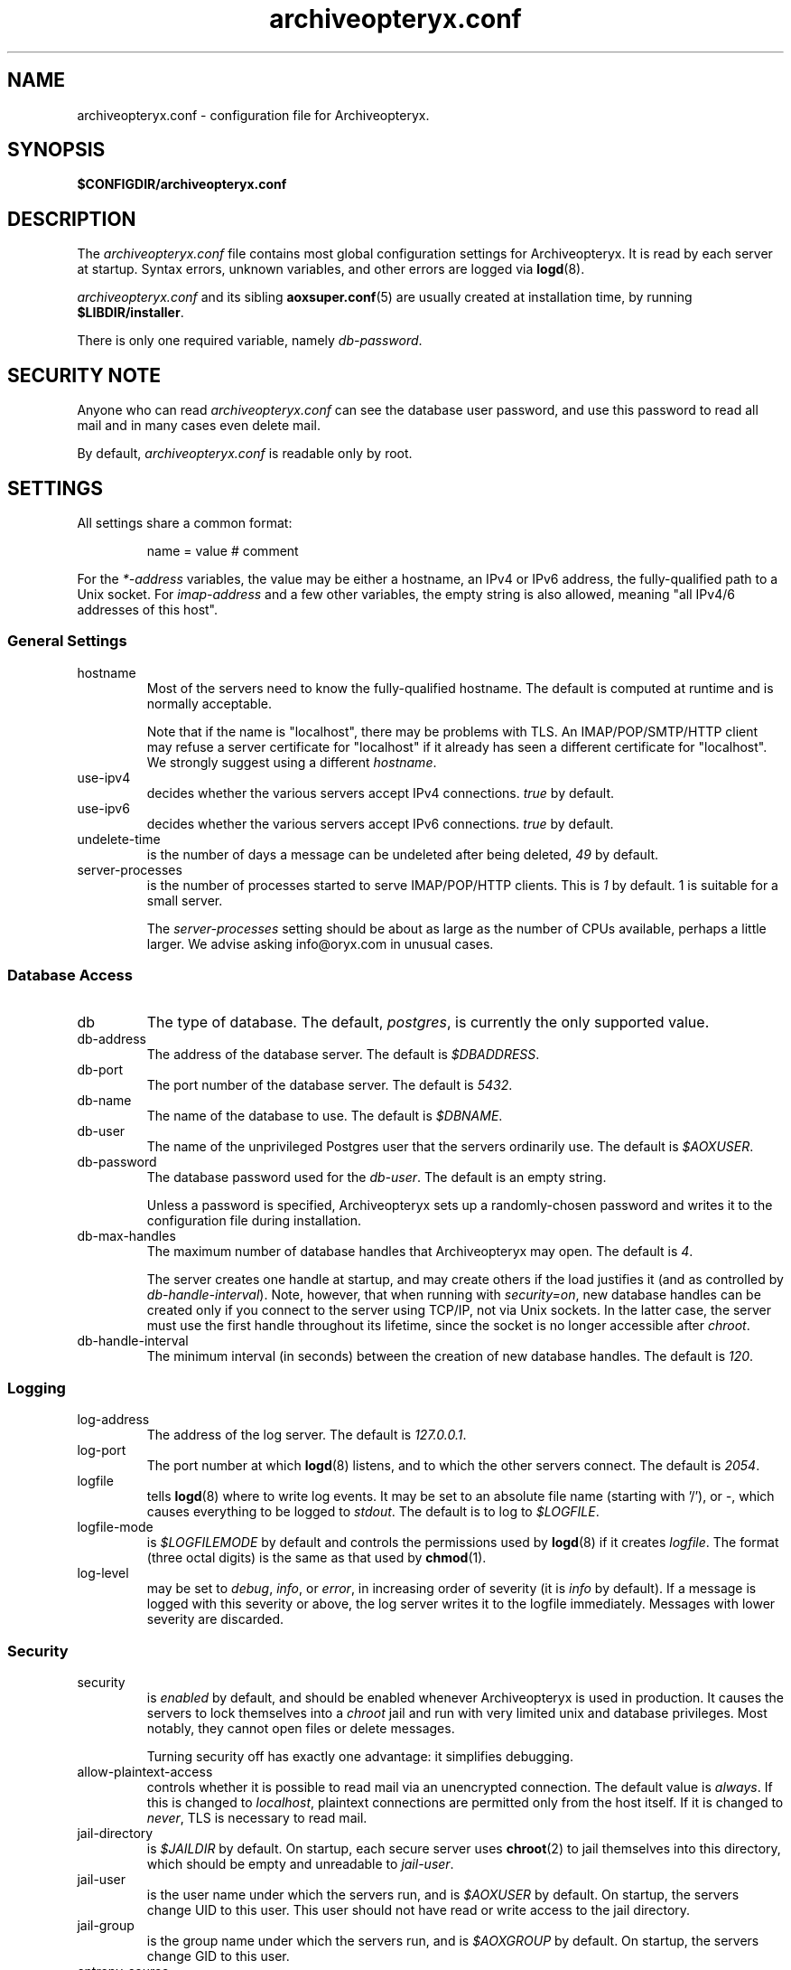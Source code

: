 .\" Copyright Oryx Mail Systems GmbH. Enquiries to info@oryx.com, please.
.TH archiveopteryx.conf 5 2008-08-18 aox.org "Archiveopteryx Documentation"
.SH NAME
archiveopteryx.conf - configuration file for Archiveopteryx.
.SH SYNOPSIS
.B $CONFIGDIR/archiveopteryx.conf
.br
.SH DESCRIPTION
.nh
.PP
The
.I archiveopteryx.conf
file contains most global configuration settings for Archiveopteryx. It
is read by each server at startup. Syntax errors, unknown variables,
and other errors are logged via
.BR logd (8).
.PP
.I archiveopteryx.conf
and its sibling
.BR aoxsuper.conf (5)
are usually created at installation time, by running
.BR $LIBDIR/installer .
.PP
There is only one required variable, namely 
.IR db-password .
.SH "SECURITY NOTE"
Anyone who can read
.I archiveopteryx.conf
can see the database user password, and use this password to read all
mail and in many cases even delete mail.
.PP
By default,
.I archiveopteryx.conf
is readable only by root.
.SH SETTINGS
.PP
All settings share a common format:
.IP
name = value # comment
.PP
For the 
.I *-address
variables, the value may be either a hostname, an IPv4 or IPv6
address, the fully-qualified path to a Unix socket. For
.I imap-address
and a few other variables, the empty string is also allowed, meaning
"all IPv4/6 addresses of this host".
.SS "General Settings"
.IP hostname
Most of the servers need to know the fully-qualified hostname. The
default is computed at runtime and is normally acceptable.
.IP
Note that if the name is "localhost", there may be problems with
TLS. An IMAP/POP/SMTP/HTTP client may refuse a server certificate for
"localhost" if it already has seen a different certificate for
"localhost". We strongly suggest using a different
.IR hostname .
.IP use-ipv4
decides whether the various servers accept IPv4 connections.
.I true
by default.
.IP use-ipv6
decides whether the various servers accept IPv6 connections.
.I true
by default.
.IP undelete-time
is the number of days a message can be undeleted after being deleted,
.I 49
by default.
.IP server-processes
is the number of processes started to serve IMAP/POP/HTTP clients. This is
.I 1
by default. 1 is suitable for a small server.
.IP
The
.I server-processes
setting should be about as large as the number of CPUs available,
perhaps a little larger. We advise asking info@oryx.com in unusual
cases.
.SS "Database Access"
.IP db
The type of database. The default,
.IR postgres ,
is currently the only supported value.
.IP db-address
The address of the database server. The default is
.IR $DBADDRESS .
.IP db-port
The port number of the database server. The default is
.IR 5432 .
.IP db-name
The name of the database to use. The default is
.IR $DBNAME .
.IP db-user
The name of the unprivileged Postgres user that the servers ordinarily
use. The default is
.IR $AOXUSER .
.IP db-password
The database password used for the
.IR db-user .
The default is an empty string.
.IP
Unless a password is specified, Archiveopteryx sets up a randomly-chosen
password and writes it to the configuration file during installation.
.IP db-max-handles
The maximum number of database handles that Archiveopteryx may open. The
default is
.IR 4 .
.IP
The server creates one handle at startup, and may create others if the
load justifies it (and as controlled by
.IR db-handle-interval ).
Note, however, that when running with
.IR security=on ,
new database handles can be created only if you connect to the server
using TCP/IP, not via Unix sockets. In the latter case, the server must
use the first handle throughout its lifetime, since the socket is no
longer accessible after
.IR chroot .
.IP db-handle-interval
The minimum interval (in seconds) between the creation of new database
handles. The default is
.IR 120 .
.SS Logging
.IP log-address
The address of the log server. The default is
.IR 127.0.0.1 .
.IP log-port
The port number at which
.BR logd (8)
listens, and to which the other servers connect. The default is
.IR 2054 .
.IP logfile
tells
.BR logd (8)
where to write log events. It may be set to an absolute file name
(starting with '/'), or
.IR "-" ,
which causes everything to be logged to
.IR stdout .
The default is to log to
.IR $LOGFILE . 
.IP logfile-mode
is
.I $LOGFILEMODE
by default and controls the permissions used by
.BR logd (8)
if it creates
.IR logfile .
The format (three octal digits) is the same as that used by
.BR chmod (1).
.IP log-level
may be set to
.IR debug ,
.IR info ,
or
.IR error ,
in increasing order of severity (it is
.I info
by default). If a message is logged with this severity or above, the log
server writes it to the logfile immediately. Messages with lower severity
are discarded.
.SS Security
.IP security
is
.I enabled
by default, and should be enabled whenever Archiveopteryx is
used in production. It causes the servers to lock themselves into a
.I chroot
jail and run with very limited unix and database privileges. Most
notably, they cannot open files or delete messages.
.IP
Turning security off has exactly one advantage: it simplifies
debugging.
.IP allow-plaintext-access
controls whether it is possible to read mail via an unencrypted
connection. The default value is
.IR always .
If this is changed to
.IR localhost ,
plaintext connections are permitted only from the host itself.
If it is changed to
.IR never ,
TLS is necessary to read mail.
.IP jail-directory
is
.I $JAILDIR
by default. On startup, each secure server uses
.BR chroot (2)
to jail themselves into this directory, which should be empty and
unreadable to
.IR jail-user .
.IP jail-user
is the user name under which the servers run, and is
.I $AOXUSER
by default. On startup, the servers change UID to this user. This user
should not have read or write access to the jail directory.
.IP jail-group
is the group name under which the servers run, and is
.I $AOXGROUP
by default. On startup, the servers change GID to this user.
.IP entropy-source
is the fully-qualified name of a file that acts as a source for random
bytes, whenever they are needed (e.g. SASL challenges). Set to
.I /dev/urandom
by default. If this is instead set to
.IR /dev/random ,
Archiveopteryx never uses anything less than perfectly random
numbers. In this case, make sure that there's enough entropy, or else
a series of rapid login attempts can block the entire server.
.SS "Cluster Configuration"
.IP start-ocd
controls whether the
.I ocd
server should be started by this instance of Archiveopteryx. It is
.I true
by default, but if you are running multiple instances of Archiveopteryx,
all but one instance should have it set to
.IR false ;
and the
.I ocd-address
and
.I ocd-port
should be set to the same values everywhere, so that all instances share
one
.IR ocd .
.IP ocd-address
The address where
.BR ocd (8)
listens for connections from other Archiveopteryx servers. The default is
.IR 127.0.0.1 .
.IP ocd-port
The port number at which
.BR ocd (8)
listens, and to which the other servers connect,
.I 2050
by default.
.IP ocadmin-address
The address where
.BR ocd (8)
listens for admin requests. The default is
.IR 127.0.0.1 .
.IP ocadmin-port
The port number at which
.BR ocd (8)
listens for admin requests.
.I 2051
by default.
.SS "User Authentication"
http://www.archiveopteryx.org/sasl describes SASL and
authentication in more detail.
.IP allow-plaintext-passwords
controls whether the servers permit plaintext passwords, and how such
passwords are handled.
May be set to
.I always
(which is the default) or
.IR never .
(Future versions of Archiveopteryx will offer more settings.)
.IP auth-digest-md5
controls whether the servers offer the digest-md5 SASL mechanism.
.I Enabled
by default.
.IP auth-cram-md5
controls whether the servers offer the cram-md5 SASL mechanism.
.I Enabled
by default.
.IP auth-plain
controls whether the servers offer the plain-text SASL
mechanism.
.I Enabled
by default.
.IP
Note that disabling auth-plain doesn't disable all plaintext
passwords, since SASL isn't always used. To disable plaintext
passwords, use the
.I allow-plaintext-passwords
variable above.
.IP auth-anonymous
controls whether the servers offer anonymous login,
.I disabled
by default.
.SS "Mail delivery"
.IP use-lmtp
controls whether
.BR archiveopteryx (8)
should accept mail via LMTP (RFC 2033). The default is
.IR enabled .
.IP lmtp-address
specifies the address where
.BR archiveopteryx (8)
should listen for LMTP connections, and to which
.BR deliver (8)
should connect. The default is
.IR 127.0.0.1 .
.IP lmtp-port
specifies which port
.BR archiveopteryx (8)
should listen to, and which port
.BR deliver (8)
should connect to. The default is
.IR 2026 .
.IP use-smtp
controls whether
.BR archiveopteryx (8)
should accept mail via SMTP/ESMTP (RFC 2821/1869). SMTP is
.I disabled
by default.
.IP smtp-address
specifies the address where
.BR archiveopteryx (8)
should listen for SMTP connections The default is an empty string,
which means all available IPv4 and IPv6 interfaces.
.IP smtp-port
specifies which port
.BR archiveopteryx (8)
should listen to. The default is
.IR 25 .
.IP use-subaddressing
controls whether messages addressed to
.I user+tag@example.org
are accepted for delivery to
.I user@example.org
(if the latter is a valid recipient address). The default is
.IR false .
.IP address-separator
is the character that separates the username from the subaddress in a
localpart, e.g. the
.I +
in
.IR user+tag@example.org .
The default, which you should not need to change, is
.IR + .
This setting is relevant only if
.I use-subaddressing
is true.
.IP message-copy
specifies whether or not to keep filesystem copies of incoming
messages, e.g. to burn a mail log to CD/DVD regularly.
The default value of
.I none
means that no copies are ever made.
.IP
Setting it to
.I delivered
keeps copies of all delivered messages, a value of
.I errors
keeps only those messages that could not be delivered because of errors, and
.I all
keeps copies of all messages.
.IP message-copy-directory
specifies a directory to which mail delivered via LMTP/SMTP is copied, if
.I message-copy
is set. Its default value is
.IR $MESSAGEDIR .
.IP
If
.I message-copy-directory
does not exist or is not writable,
Archiveopteryx logs an error at startup and exits.
.IP
Each file in
.I message-copy-directory
contains one or more header lines, namely
.BR Error ,
.B From
and
.BR To ,
then an empty line, then the verbatim received mail message. If there is an
.B Error
line, the message was not delivered, and the rest of the line
describes the problem.
.IP
The file's name is a unique string of numbers and hyphens. It ends with
"-err" if there was an error injecting the message into the database.
.SS "SMTP Submission"
.IP use-smtp-submit
controls whether
.BR archiveopteryx (8)
should accept mail via SMTP-Submit (RFC 4409). The default is
.IR enabled .
.IP submit-copy-to-sender
controls whether
.BR archiveopteryx (8)
should ensure that the sender receives a copy of outgoing mail. The default
is
.IR disabled .
This can be used to ensure that all outgoing mail is archived.
.IP
If the sender already receives a copy of the message, 
.I submit-copy-to-sender
has no effect. Senders will not receive two copies. The copy is
always sent to the user who sends the message, even if the From and/or
Return-Path is different.
.IP smtp-submit-address
specifies the address where
.BR archiveopteryx (8)
should listen for Submit connections. The
default, an empty string, means to listen on all available IPv4 and
IPv6 addresses.
.IR 127.0.0.1 .
.IP smtp-submit-port
specifies which port
.BR archiveopteryx (8)
should listen to. The default is
.IR 587 .
.IP smarthost-address
specifies the address of the SMTP server which is used to relay mail to
remote recipients. The default is
.IR 127.0.0.1 .
.IP smarthost-port
specifies the port to use when forwarding mail to a smarthost. The
default is
.IR 25 .
(These defaults thus conflict with the default values of
.I smtp-address
and
.I smtp-port
when
.I use-smtp
is enabled.)
.IP use-smtps
controls whether
.BR archiveopteryx (8)
should accept SSL-wrapped SMTP connections. The default is
.IR false 
(and the use of STARTTLS with SMTP Submit is strongly recommended
instead).
.IP smtps-address
is the address where
.BR archiveopteryx (8)
listens for new SSL-wrapped SMTP connections. As for
.IR smtp-address ,
the default is an empty string, which means all available IPv4 and
IPv6 addresses.
.IP smtps-port
is the port where
.BR archiveopteryx (8)
accepts SSL-wrapped SMTP connections,
.I 465
by default.
.SS IMAP
.IP use-imap
must be enabled for
.BR archiveopteryx (8)
to accept IMAP connections. The default is
.IR true .
.IP imap-address
is the address where
.BR archiveopteryx (8)
listens for new connections. The
default, an empty string, means to listen on all available IPv4 and
IPv6 addresses.
.IP imap-port
is the port where 
.BR archiveopteryx (8)
accepts connections,
.I 143
by default.
.IP use-imaps
controls whether
.BR archiveopteryx (8)
should also accept SSL-wrapped IMAP connections. The default is
.I false
(and the use of STARTTLS over the standard IMAP port is strongly
recommended instead).
.IP imaps-address
is the address where
.BR archiveopteryx (8)
listens for new SSL-wrapped connections. As for
.IR imap-address ,
the default is an empty string, which means all available IPv4 and
IPv6 addresses.
.IP imaps-port
is the port where
.BR archiveopteryx (8)
accepts SSL-wrapped connections,
.I 993
by default.
.IP announce-draft-support
is enabled if the IMAP server should advertise support for
drafts. Oryx tracks the draft versions of several IMAP extensions.
The default is
.IR disabled 
since version 1.0, since these drafts can change without notice, and 1.0
cannot.
.SS POP
.IP use-pop
must be enabled for
.BR archiveopteryx (8)
to accept POP3 connections. The default is
.IR false .
.IP pop-address
is the address where
.BR archiveopteryx (8)
listens for new connections. The default, an empty string, means to
listen on all available IPv4 and IPv6 addresses.
.IP pop-port
is the port where
.BR archiveopteryx (8)
accepts connections,
.I 110
by default.
.SS HTTP
.IP use-http
decides whether Archiveopteryx offers HTTP service at all, and is
.I no
by default.
.IP http-address
is the address where
.BR archiveopteryx (8)
listens for new connections. The default is
.IR 127.0.0.1 .
.IP http-port
is the port where
.BR archiveopteryx (8)
accepts connections,
.I 8808
by default.
.IP use-https
decides whether Archiveopteryx offers HTTPS (SSL-wrapped HTTP) service,
and is
.I no
by default.
.IP https-address
is the address where
.BR archiveopteryx (8)
listens for new HTTPS connections. The default is
.IR 127.0.0.1 .
.IP https-port
is the port where
.BR archiveopteryx (8)
accepts connections,
.I 8443
by default.
.IP accept-any-http-host
decides whether
.BR archiveopteryx (8)
accepts any hostname supplied by the client, and is
.I enabled
by default. Properly speaking, it would be better to disable this, but
that would add complexity without giving anything in return.
.IP use-web-archive
decides whether archiveopteryx provides web-visible archives of
world-readable mailboxes. The default is
.I false
and for the moment we recommend leaving it at false. This code is not
ready for production use.
.IP archive-prefix
is the common prefix for all URLs offering archive access to mailboxes
via the web. These mailboxes must be readable by the anonymous user.
The default value is empty.
.IP use-webmail
ldecides whether archiveopteryx provides webmail access. The default is
.I false
and we strongly recommend leaving it at false. Don't enable this.
.IP webmail-prefix
is the common prefix for all URLs offering authenticated webmail access
to mailboxes via the web. The default value is
.IR /webmail .
.IP webmail-css-url
points to the style sheet used for webmail and archive pages.
The default value is
.IR http://www.archiveopteryx.org/webmail/default.css .
By using a different URL you can change the appearance of the pages
completely.
.IP webmail-js-url
points to a javascript which will be included in all webmail and
archive pages. The default is an empty string, which means to not
include any external javascript. This can be used together with
.I webmail-css-url
to change the behaviour of the webmail and archive pages.
.IP favicon-url
is the URL of the favicon displayed for your site by many web browsers.
The default value is
.IR http://www.archiveopteryx.org/favicon.ico ,
but you can change it to anything. When the browser requests the favicon, 
.BR archiveopteryx (8)
responds with a redirect to this URL.
.SS SIEVE
.IP use-sieve
controls whether or not the
.I managesieve
server is started. The default is
.IR enabled .
.IP managesieve-address
specifies the address where
.BR archiveopteryx (8)
should listen for connections. The default is an empty string, which
means to listen on all available IPv4 and IPv6 addresses.
.IR an empt
.IP managesieve-port
specifies which port
.BR archiveopteryx (8)
should listen to. The default is
.IR 2000 .
.SS TLS
.IP use-tls
regulates whether Archiveopteryx supports TLS at all. The default is
.IR enabled .
.IP tls-certificate
is the absolute file name of the TLS private key and signed certificate,
e.g.
.IR $CONFIGDIR/imap.p15 .
If
.I tls-certificate
is not specified, tlsproxy generates a private key and a self-signed
certificate at runtime and stores both in
.IR $CONFIGDIR/automatic-key.p15 .
.IP tls-certificate-label
is a label that uniquely identifies the key and certificate to use in
the PKCS #15 key file identified by
.I tls-certificate
(which can contain multiple key pairs). By default, this
is empty, and the current hostname is used as a label.
.IP tls-certificate-secret
is a secret password used to access the appropriate key and certificate
in the PKCS #15 key file identified by
.IR tls-certificate .
.IP tlsproxy-address
is the address where
.BR tlsproxy (8)
listens for new connections. The default is
.IR 127.0.0.1 .
.IP tlsproxy-port
is the port where
.BR tlsproxy (8)
accepts connections,
.I 2061
by default.
.SH SYNTAX
.PP
The name is case insensitive, as shown:
.IP
hostname = test1.example.com
.br
HOSTNAME = mailserver.example.org
.PP
The value is case insensitive wherever possible. (Exceptions
include logfile, db-user and db-password.)
.PP
There are three datatypes: Strings, numbers and toggles.
.PP
Strings may be written as a single unquoted word or quoted with either
single or double quotes, as shown in these three examples:
.IP
db-password = single.word
.br
db-password = "rock'n'roll" # a 12-character password
.br
db-password = 'two words, quoted' # a 17-character one
.PP
Only single-line strings can be used. Single-word strings may contain
the characters a-z, A-Z, 0-9, dot, hyphen and slash.
.PP
Numbers are integers not smaller than 0 and not larger than 2147483647
(ie. 31-bit unsigned integers).
.PP
Toggles are written as a single word.
.IR Yes ,
.IR true ,
.IR on ,
.IR 1 ,
and
.I enabled
all
mean that the toggle is enabled, while
.IR no ,
.IR false ,
.IR off ,
.IR 0 ,
and
.I disabled
unsurprisingly mean disabled. Toggles are case-insensitive.
.IP
use-lmtp = yes
.br
crash-and-delete-all-the-mail = off
.PP
Spaces are allowed at the start of the line, before and after '=', and
after the value. Comments extend from '#' to the end of the line.
.IP
# this is a comment
.br
hostname=stuff.nonsense.example.com # also a comment
.br
 logfile    =   /dev/null# and this is a comment
.br
# empty lines are ignored
.SH AUTHOR
The Archiveopteryx developers, info@oryx.com.
.SH VERSION
This man page covers Archiveopteryx version 2.11, released 2008-08-18,
http://www.archiveopteryx.org/2.11
.SH SEE ALSO
.BR archiveopteryx (8),
.BR deliver (8),
.BR logd (8),
.BR ocd (8),
.BR tlsproxy (8),
.BR oryx (7),
http://www.archiveopteryx.org
